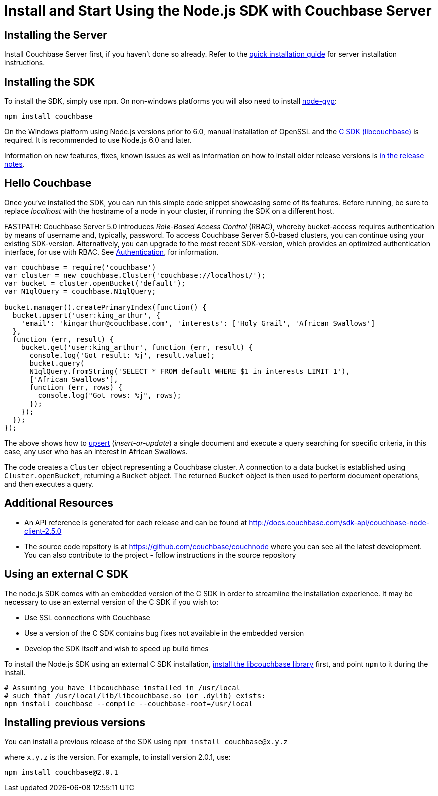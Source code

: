 = Install and Start Using the Node.js SDK with Couchbase Server
:navtitle: Start Using the SDK

== Installing the Server

Install Couchbase Server first, if you haven't done so already.
Refer to the xref:4.6@server:getting-started:installing.adoc[quick installation guide] for server installation instructions.

[#install-node]
== Installing the SDK

To install the SDK, simply use `npm`.
On non-windows platforms you will also need to install https://github.com/nodejs/node-gyp[node-gyp^]:

[source,bash]
----
npm install couchbase
----

On the Windows platform using Node.js versions prior to 6.0, manual installation of OpenSSL and the <<standalone-lcb,C SDK (libcouchbase)>> is required.
It is recommended to use Node.js 6.0 and later.

Information on new features, fixes, known issues as well as information on how to install older release versions is xref:relnotes-nodejs-sdk.adoc[in the release notes].

[#using-node]
== Hello Couchbase

Once you've installed the SDK, you can run this simple code snippet showcasing some of its features.
Before running, be sure to replace _localhost_ with the hostname of a node in your cluster, if running the SDK on a different host.

FASTPATH: Couchbase Server 5.0 introduces _Role-Based Access Control_ (RBAC), whereby bucket-access requires authentication by means of username and, typically, password.
To access Couchbase Server 5.0-based clusters, you can continue using your existing SDK-version.
Alternatively, you can upgrade to the most recent SDK-version, which provides an optimized authentication interface, for use with RBAC.
See https://developer.couchbase.com/documentation/server/5.0/sdk/nodejs/sdk-authentication-overview.html[Authentication^], for information.

[source,javascript]
----
var couchbase = require('couchbase')
var cluster = new couchbase.Cluster('couchbase://localhost/');
var bucket = cluster.openBucket('default');
var N1qlQuery = couchbase.N1qlQuery;

bucket.manager().createPrimaryIndex(function() {
  bucket.upsert('user:king_arthur', {
    'email': 'kingarthur@couchbase.com', 'interests': ['Holy Grail', 'African Swallows']
  },
  function (err, result) {
    bucket.get('user:king_arthur', function (err, result) {
      console.log('Got result: %j', result.value);
      bucket.query(
      N1qlQuery.fromString('SELECT * FROM default WHERE $1 in interests LIMIT 1'),
      ['African Swallows'],
      function (err, rows) {
        console.log("Got rows: %j", rows);
      });
    });
  });
});
----

The above shows how to xref:core-operations.adoc[upsert] (_insert-or-update_) a single document and execute a query searching for specific criteria, in this case, any user who has an interest in African Swallows.

The code creates a [.api]`Cluster` object representing a Couchbase cluster.
A connection to a data bucket is established using [.api]`Cluster.openBucket`, returning a [.api]`Bucket` object.
The returned [.api]`Bucket` object is then used to perform document operations, and then executes a query.

== Additional Resources

* An API reference is generated for each release and can be found at http://docs.couchbase.com/sdk-api/couchbase-node-client-2.5.0[^]
* The source code repsitory is at https://github.com/couchbase/couchnode[^] where you can see all the latest development.
You can also contribute to the project - follow instructions in the source repository

[#standalone-lcb]
== Using an external C SDK

The node.js SDK comes with an embedded version of the C SDK in order to streamline the installation experience.
It may be necessary to use an external version of the C SDK if you wish to:

* Use SSL connections with Couchbase
* Use a version of the C SDK contains bug fixes not available in the embedded version
* Develop the SDK itself and wish to speed up build times

To install the Node.js SDK using an external C SDK installation, xref:c-sdk::start-using-sdk.adoc[install the libcouchbase library] first, and point `npm` to it during the install.

[source,bash]
----
# Assuming you have libcouchbase installed in /usr/local
# such that /usr/local/lib/libcouchbase.so (or .dylib) exists:
npm install couchbase --compile --couchbase-root=/usr/local
----

== Installing previous versions

You can install a previous release of the SDK using `npm install couchbase@x.y.z`

where `x.y.z` is the version.
For example, to install version 2.0.1, use:

[source,bash]
----
npm install couchbase@2.0.1
----
